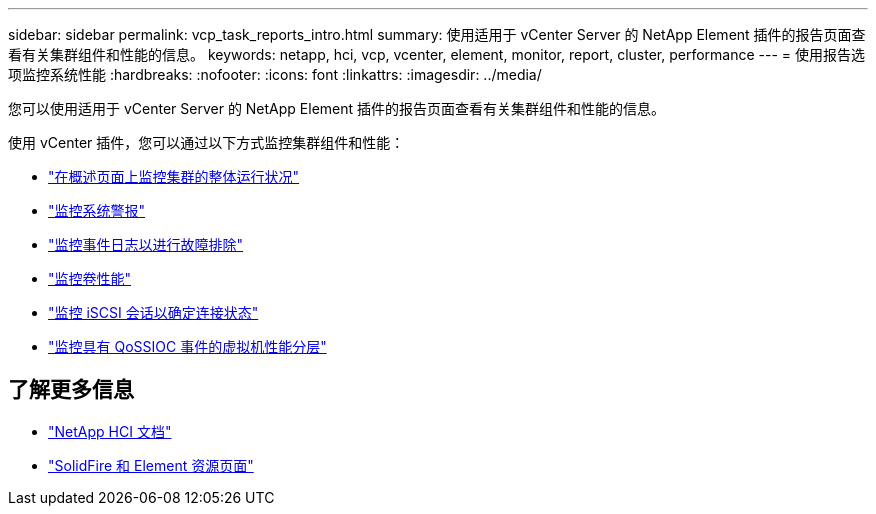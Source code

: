 ---
sidebar: sidebar 
permalink: vcp_task_reports_intro.html 
summary: 使用适用于 vCenter Server 的 NetApp Element 插件的报告页面查看有关集群组件和性能的信息。 
keywords: netapp, hci, vcp, vcenter, element, monitor, report, cluster, performance 
---
= 使用报告选项监控系统性能
:hardbreaks:
:nofooter: 
:icons: font
:linkattrs: 
:imagesdir: ../media/


[role="lead"]
您可以使用适用于 vCenter Server 的 NetApp Element 插件的报告页面查看有关集群组件和性能的信息。

使用 vCenter 插件，您可以通过以下方式监控集群组件和性能：

* link:vcp_task_reports_overview.html["在概述页面上监控集群的整体运行状况"]
* link:vcp_task_reports_alerts.html["监控系统警报"]
* link:vcp_task_reports_event_logs.html["监控事件日志以进行故障排除"]
* link:vcp_task_reports_volume_performance.html["监控卷性能"]
* link:vcp_task_reports_iscsi.html["监控 iSCSI 会话以确定连接状态"]
* link:vcp_task_reports_qossioc.html["监控具有 QoSSIOC 事件的虚拟机性能分层"]


[discrete]
== 了解更多信息

* https://docs.netapp.com/us-en/hci/index.html["NetApp HCI 文档"^]
* https://www.netapp.com/data-storage/solidfire/documentation["SolidFire 和 Element 资源页面"^]

